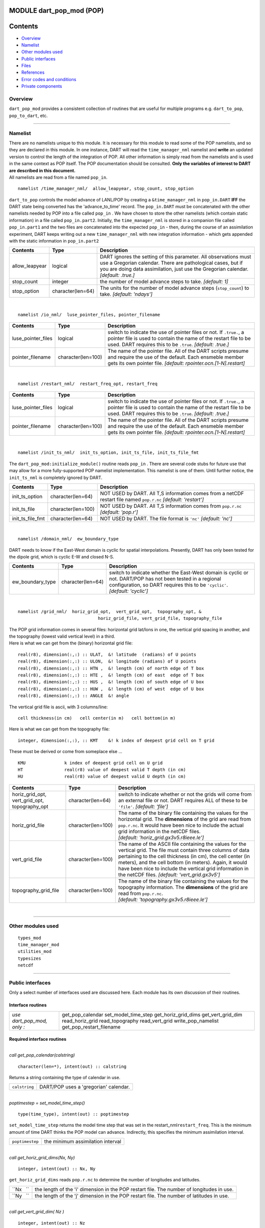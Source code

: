 MODULE dart_pop_mod (POP)
=========================

Contents
========

-  `Overview <#overview>`__
-  `Namelist <#namelist>`__
-  `Other modules used <#other_modules_used>`__
-  `Public interfaces <#public_interfaces>`__
-  `Files <#files>`__
-  `References <#references>`__
-  `Error codes and conditions <#error_codes_and_conditions>`__
-  `Private components <#private_components>`__

Overview
--------

``dart_pop_mod`` provides a consistent collection of routines that are useful for multiple programs e.g.
``dart_to_pop``, ``pop_to_dart``, etc.

--------------

Namelist
--------

| There are no namelists unique to this module. It is necessary for this module to read some of the POP namelists, and
  so they are declared in this module. In one instance, DART will read the ``time_manager_nml`` namelist and **write**
  an updated version to control the length of the integration of POP. All other information is simply read from the
  namelists and is used in the same context as POP itself. The POP documentation should be consulted. **Only the
  variables of interest to DART are described in this document.**
| All namelists are read from a file named ``pop_in``.

.. container:: namelist

   ::

      namelist /time_manager_nml/  allow_leapyear, stop_count, stop_option

.. container:: indent1

   ``dart_to_pop`` controls the model advance of LANL/POP by creating a ``&time_manager_nml`` in ``pop_in.DART`` **IFF**
   the DART state being converted has the 'advance_to_time' record. The ``pop_in.DART`` must be concatenated with the
   other namelists needed by POP into a file called ``pop_in`` . We have chosen to store the other namelists (which
   contain static information) in a file called ``pop_in.part2``. Initially, the ``time_manager_nml`` is stored in a
   companion file called ``pop_in.part1`` and the two files are concatenated into the expected ``pop_in`` - then, during
   the course of an assimilation experiment, DART keeps writing out a new ``time_manager_nml`` with new integration
   information - which gets appended with the static information in ``pop_in.part2`` 

   +-------------------+----------------------+-------------------------------------------------------------------------+
   | Contents          | Type                 | Description                                                             |
   +===================+======================+=========================================================================+
   | allow_leapyear    | logical              | DART ignores the setting of this parameter. All observations must use a |
   |                   |                      | Gregorian calendar. There are pathological cases, but if you are doing  |
   |                   |                      | data assimilation, just use the Gregorian calendar. *[default: .true.]* |
   +-------------------+----------------------+-------------------------------------------------------------------------+
   | stop_count        | integer              | the number of model advance steps to take. *[default: 1]*               |
   +-------------------+----------------------+-------------------------------------------------------------------------+
   | stop_option       | character(len=64)    | The units for the number of model advance steps (``stop_count``) to     |
   |                   |                      | take. *[default: 'ndays']*                                              |
   +-------------------+----------------------+-------------------------------------------------------------------------+

| 

.. container:: namelist

   ::

      namelist /io_nml/  luse_pointer_files, pointer_filename

.. container:: indent1

   +--------------------+--------------------+--------------------------------------------------------------------------+
   | Contents           | Type               | Description                                                              |
   +====================+====================+==========================================================================+
   | luse_pointer_files | logical            | switch to indicate the use of pointer files or not. If ``.true.``, a     |
   |                    |                    | pointer file is used to contain the name of the restart file to be used. |
   |                    |                    | DART requires this to be ``.true``. *[default: .true.]*                  |
   +--------------------+--------------------+--------------------------------------------------------------------------+
   | pointer_filename   | character(len=100) | The name of the pointer file. All of the DART scripts presume and        |
   |                    |                    | require the use of the default. Each ensmeble member gets its own        |
   |                    |                    | pointer file. *[default: rpointer.ocn.[1-N].restart]*                    |
   +--------------------+--------------------+--------------------------------------------------------------------------+

| 

.. container:: namelist

   ::

      namelist /restart_nml/  restart_freq_opt, restart_freq

.. container:: indent1

   +-----------------------+-----------------------+--------------------------------------------------------------------+
   | Contents              | Type                  | Description                                                        |
   +=======================+=======================+====================================================================+
   | luse_pointer_files    | logical               | switch to indicate the use of pointer files or not. If ``.true.``, |
   |                       |                       | a pointer file is used to contain the name of the restart file to  |
   |                       |                       | be used. DART requires this to be ``.true``. *[default: .true.]*   |
   +-----------------------+-----------------------+--------------------------------------------------------------------+
   | pointer_filename      | character(len=100)    | The name of the pointer file. All of the DART scripts presume and  |
   |                       |                       | require the use of the default. Each ensmeble member gets its own  |
   |                       |                       | pointer file. *[default: rpointer.ocn.[1-N].restart]*              |
   +-----------------------+-----------------------+--------------------------------------------------------------------+

| 

.. container:: namelist

   ::

      namelist /init_ts_nml/  init_ts_option, init_ts_file, init_ts_file_fmt

.. container:: indent1

   The ``dart_pop_mod:initialize_module()`` routine reads ``pop_in`` . There are several code stubs for future use that
   may allow for a more fully-supported POP namelist implementation. This namelist is one of them. Until further notice,
   the ``init_ts_nml`` is completely ignored by DART.

   +---------------------+-----------------------+----------------------------------------------------------------------+
   | Contents            | Type                  | Description                                                          |
   +=====================+=======================+======================================================================+
   | init_ts_option      | character(len=64)     | NOT USED by DART. All T,S information comes from a netCDF restart    |
   |                     |                       | file named ``pop.r.nc`` *[default: 'restart']*                       |
   +---------------------+-----------------------+----------------------------------------------------------------------+
   | init_ts_file        | character(len=100)    | NOT USED by DART. All T,S information comes from ``pop.r.nc``        |
   |                     |                       | *[default: 'pop.r']*                                                 |
   +---------------------+-----------------------+----------------------------------------------------------------------+
   | init_ts_file_fmt    | character(len=64)     | NOT USED by DART. The file format is ``'nc'`` *[default: 'nc']*      |
   +---------------------+-----------------------+----------------------------------------------------------------------+

| 

.. container:: namelist

   ::

      namelist /domain_nml/  ew_boundary_type

.. container:: indent1

   DART needs to know if the East-West domain is cyclic for spatial interpolations. Presently, DART has only been tested
   for the dipole grid, which is cyclic E-W and closed N-S.

   +---------------------+----------------------+-----------------------------------------------------------------------+
   | Contents            | Type                 | Description                                                           |
   +=====================+======================+=======================================================================+
   | ew_boundary_type    | character(len=64)    | switch to indicate whether the East-West domain is cyclic or not.     |
   |                     |                      | DART/POP has not been tested in a regional configuration, so DART     |
   |                     |                      | requires this to be ``'cyclic'``. *[default: 'cyclic']*               |
   +---------------------+----------------------+-----------------------------------------------------------------------+

| 

.. container:: namelist

   ::

      namelist /grid_nml/  horiz_grid_opt,  vert_grid_opt,  topography_opt, &
                                     horiz_grid_file, vert_grid_file, topography_file

.. container:: indent1

   | The POP grid information comes in several files: horizontal grid lat/lons in one, the vertical grid spacing in
     another, and the topography (lowest valid vertical level) in a third.
   | Here is what we can get from the (binary) horizontal grid file:

   ::

      real(r8), dimension(:,:) :: ULAT,  &! latitude  (radians) of U points
      real(r8), dimension(:,:) :: ULON,  &! longitude (radians) of U points
      real(r8), dimension(:,:) :: HTN ,  &! length (cm) of north edge of T box
      real(r8), dimension(:,:) :: HTE ,  &! length (cm) of east  edge of T box
      real(r8), dimension(:,:) :: HUS ,  &! length (cm) of south edge of U box
      real(r8), dimension(:,:) :: HUW ,  &! length (cm) of west  edge of U box
      real(r8), dimension(:,:) :: ANGLE  &! angle

   The vertical grid file is ascii, with 3 columns/line:

   ::

      cell thickness(in cm)   cell center(in m)   cell bottom(in m)

   Here is what we can get from the topography file:

   ::

      integer, dimension(:,:), :: KMT    &! k index of deepest grid cell on T grid

   These must be derived or come from someplace else ...

   ::

      KMU               k index of deepest grid cell on U grid
      HT                real(r8) value of deepest valid T depth (in cm)
      HU                real(r8) value of deepest valid U depth (in cm)

   +-----------------------------------------------+--------------------+-----------------------------------------------+
   | Contents                                      | Type               | Description                                   |
   +===============================================+====================+===============================================+
   | horiz_grid_opt, vert_grid_opt, topography_opt | character(len=64)  | switch to indicate whether or not the grids   |
   |                                               |                    | will come from an external file or not. DART  |
   |                                               |                    | requires ALL of these to be ``'file'``.       |
   |                                               |                    | *[default: 'file']*                           |
   +-----------------------------------------------+--------------------+-----------------------------------------------+
   | horiz_grid_file                               | character(len=100) | The name of the binary file containing the    |
   |                                               |                    | values for the horizontal grid. The           |
   |                                               |                    | **dimensions** of the grid are read from      |
   |                                               |                    | ``pop.r.nc``. It would have been nice to      |
   |                                               |                    | include the actual grid information in the    |
   |                                               |                    | netCDF files.                                 |
   |                                               |                    | *[default: 'horiz_grid.gx3v5.r8ieee.le']*     |
   +-----------------------------------------------+--------------------+-----------------------------------------------+
   | vert_grid_file                                | character(len=100) | The name of the ASCII file containing the     |
   |                                               |                    | values for the vertical grid. The file must   |
   |                                               |                    | contain three columns of data pertaining to   |
   |                                               |                    | the cell thickness (in cm), the cell center   |
   |                                               |                    | (in meters), and the cell bottom (in meters). |
   |                                               |                    | Again, it would have been nice to include the |
   |                                               |                    | vertical grid information in the netCDF       |
   |                                               |                    | files. *[default: 'vert_grid.gx3v5']*         |
   +-----------------------------------------------+--------------------+-----------------------------------------------+
   | topography_grid_file                          | character(len=100) | The name of the binary file containing the    |
   |                                               |                    | values for the topography information. The    |
   |                                               |                    | **dimensions** of the grid are read from      |
   |                                               |                    | ``pop.r.nc``.                                 |
   |                                               |                    | *[default: 'topography.gx3v5.r8ieee.le']*     |
   +-----------------------------------------------+--------------------+-----------------------------------------------+

| 

--------------

.. _other_modules_used:

Other modules used
------------------

::

   types_mod
   time_manager_mod
   utilities_mod
   typesizes
   netcdf

--------------

.. _public_interfaces:

Public interfaces
-----------------

Only a select number of interfaces used are discussed here. Each module has its own discussion of their routines.

Interface routines
~~~~~~~~~~~~~~~~~~

========================== ========================
*use dart_pop_mod, only :* get_pop_calendar
                           set_model_time_step
                           get_horiz_grid_dims
                           get_vert_grid_dim
                           read_horiz_grid
                           read_topography
                           read_vert_grid
                           write_pop_namelist
                           get_pop_restart_filename
========================== ========================

Required interface routines
~~~~~~~~~~~~~~~~~~~~~~~~~~~

| 

.. container:: routine

   *call get_pop_calendar(calstring)*
   ::

      character(len=*), intent(out) :: calstring

.. container:: indent1

   Returns a string containing the type of calendar in use.

   ============= =====================================
   ``calstring`` DART/POP uses a 'gregorian' calendar.
   ============= =====================================

| 

.. container:: routine

   *poptimestep = set_model_time_step()*
   ::

      type(time_type), intent(out) :: poptimestep

.. container:: indent1

   ``set_model_time_step`` returns the model time step that was set in the restart_nml\ ``restart_freq``. This is the
   minimum amount of time DART thinks the POP model can advance. Indirectly, this specifies the minimum assimilation
   interval.

   =============== =================================
   ``poptimestep`` the minimum assimilation interval
   =============== =================================

| 

.. container:: routine

   *call get_horiz_grid_dims(Nx, Ny)*
   ::

      integer, intent(out) :: Nx, Ny

.. container:: indent1

   ``get_horiz_grid_dims`` reads ``pop.r.nc`` to determine the number of longitudes and latitudes.

   ========= =========================================================================================
   ``Nx   `` the length of the 'i' dimension in the POP restart file. The number of longitudes in use.
   ``Ny   `` the length of the 'j' dimension in the POP restart file. The number of latitudes in use.
   ========= =========================================================================================

| 

.. container:: routine

   *call get_vert_grid_dim( Nz )*
   ::

      integer, intent(out) :: Nz

.. container:: indent1

   ``get_vert_grid_dim`` reads ``pop.r.nc`` to determine the number of vertical levels in use.

   ========= ==============================================================================================
   ``Nz   `` the length of the 'k' dimension in the POP restart file. The number of vertical levels in use.
   ========= ==============================================================================================

| 

.. container:: routine

   *call read_horiz_grid(nx, ny, ULAT, ULON, TLAT, TLON)*
   ::

      integer,                    intent(in)  :: nx, ny
      real(r8), dimension(nx,ny), intent(out) :: ULAT, ULON, TLAT, TLON

.. container:: indent1

   ``read_horiz_grid`` reads the direct access binary files containing the POP grid information. **The first record is
   REQUIRED to be 'ULAT', the second record is REQUIRED to be 'ULON'.**

   =========== ====================================================================================
   ``nx   ``   The number of longitudes in the grid.
   ``ny   ``   The number of latitudes in the grid.
   ``ULAT   `` The matrix of latitudes for the UVEL and VVEL variables. Units are degrees [-90,90].
   ``ULON   `` The matrix of longitudes for the UVEL and VVEL variables. Units are degrees. [0,360]
   ``TLAT   `` The matrix of latitudes for the SALT and TEMP variables. Units are degrees [-90,90].
   ``TLON   `` The matrix of longitudes for the SALT and TEMP variables. Units are degrees. [0,360]
   =========== ====================================================================================

| 

.. container:: routine

   *call read_topography(nx, ny, KMT, KMU)*
   ::

      integer,                   intent(in)  :: nx, ny
      integer, dimension(nx,ny), intent(out) :: KMT, KMU

.. container:: indent1

   ``read_topography`` reads the direct access binary files containing the POP topography information. **The first
   record is REQUIRED to be 'KMT'.** 'KMU' is calculated from 'KMT'.

   ========== =====================================================================
   ``nx   ``  The number of longitudes in the grid.
   ``ny   ``  The number of latitudes in the grid.
   ``KMT   `` The matrix containing the lowest valid depth index at grid centroids.
   ``KMU   `` The matrix containing the lowest valid depth index at grid corners.
   ========== =====================================================================

| 

.. container:: routine

   *call read_vert_grid(nz, ZC, ZG)*
   ::

      integer,                 intent(in)  :: nz
      real(r8), dimension(nz), intent(out) :: ZC, ZG

.. container:: indent1

   | ``read_vert_grid`` reads the ASCII file containing the information about the vertical levels. The file must contain
     three columns of data pertaining to; 1) the cell thickness (in cm),
   | 2) the cell center (in meters),
   | and 3) the cell bottom (in meters).

   ========= ==========================================
   ``nz   `` The number of vertical levels.
   ``ZC   `` The depth (in meters) at the grid centers.
   ``ZG   `` The depth (in meters) at the grid edges.
   ========= ==========================================

| 

.. container:: routine

   *call write_pop_namelist(model_time, adv_to_time)*
   ::

      type(time_type), intent(in)  :: model_time
      type(time_type), intent(in)  :: adv_to_time

.. container:: indent1

   ``write_pop_namelist`` writes the POP namelist ``time_manager_nml`` with the information necessary to advance POP to
   the next assimilation time. The namelist is written to a file called ``pop_in.DART``. Presently, DART is configured
   to minimally advance POP for 86400 seconds - i.e. 1 day. The forecast length (the difference between 'model_time' and
   'adv_to_time') must be an integer number of days with the current setup. An error will result if it is not.

   ================== ============================================
   ``model_time   ``  The 'valid' time of the current model state.
   ``adv_to_time   `` The time of the next assimilation.
   ================== ============================================

| 

.. container:: routine

   *call get_pop_restart_filename( filename )*
   ::

      character(len=*), intent(out) :: filename

.. container:: indent1

   ``get_pop_restart_filename`` returns the filename containing the POP restart information. At this point the filename
   is **hardwired** to ``pop.r.nc``, but may become more flexible in future versions. The filename may be derived from
   the ``restart_nml`` but is currently ignored.

   =============== =================================
   ``filename   `` The name of the POP restart file.
   =============== =================================

| 

--------------

Files
-----

==================================== ============================================================
filename                             purpose
==================================== ============================================================
pop_in                               to read the POP namelists
pop.r.nc                             provides grid dimensions and 'valid_time' of the model state
``&grid_nml`` "horiz_grid_file"      contains the values of the horizontal grid
``&grid_nml`` "vert_grid_file"       contains the number and values of the vertical levels
``&grid_nml`` "topography_grid_file" contains the indices of the wet/dry cells
pop_in.DART                          to control the integration of the POP model advance
==================================== ============================================================

| 

--------------

References
----------

-  none

--------------

.. _error_codes_and_conditions:

Error codes and conditions
--------------------------

.. container:: errors

   +---------------------+----------------------------------------------+----------------------------------------------+
   | Routine             | Message                                      | Comment                                      |
   +=====================+==============================================+==============================================+
   | initialize_module   | pop_in:init_ts_file pop.r.nc not found'      | The POP restart file MUST be called          |
   |                     |                                              | 'pop.r.nc'. Make a soft link if necessary.   |
   +---------------------+----------------------------------------------+----------------------------------------------+
   | get_horiz_grid_dims | unable to find either 'i' or 'nlon' in file  | The POP restart file must contain dimensions |
   |                     | pop.r.nc                                     | named either 'i' or 'nlon'.                  |
   +---------------------+----------------------------------------------+----------------------------------------------+
   | get_horiz_grid_dims | unable to find either 'j' or 'nlat' in file  | The POP restart file must contain dimensions |
   |                     | pop.r.nc                                     | named either 'j' or 'nlat'.                  |
   +---------------------+----------------------------------------------+----------------------------------------------+
   | set_model_time_step | restart_freq_opt must be nday                | Pretty self-explanatory. The POP namelist    |
   |                     |                                              | must specify the forecast length as a        |
   |                     |                                              | multiple of 'days'.                          |
   +---------------------+----------------------------------------------+----------------------------------------------+
   | write_pop_namelist  | adv_to_time has seconds == xxx must be zero' | DART is asking POP to advance to a time that |
   |                     |                                              | is a fraction of a day away. This should not |
   |                     |                                              | be possible. Contact the DART developers.    |
   +---------------------+----------------------------------------------+----------------------------------------------+
   | write_pop_namelist  | stop_option must be "nday"                   | the POP ``time_manager_nml:stop_option`` is  |
   |                     |                                              | not set to 'nday'. This is required by DART. |
   +---------------------+----------------------------------------------+----------------------------------------------+
   | read_horiz_grid     | pop_in:horiz_grid_file 'XYZ' not found       | The horizontal grid filename specified in    |
   |                     |                                              | ``pop_in``\ ``grid_nml`` cannot be found.    |
   +---------------------+----------------------------------------------+----------------------------------------------+
   | calc_tpoints        | pop_in&domain_nml:ew_boundary_type 'X'       | The ``ew_boundary_type`` must be 'cyclic' -  |
   |                     | unknown                                      | until DART/POP gets tested with non-cyclic   |
   |                     |                                              | domains.                                     |
   +---------------------+----------------------------------------------+----------------------------------------------+
   | read_topography     | pop_in:topography_file 'XYZ' not found       | The topography file specified in             |
   |                     |                                              | ``pop_in``\ ``grid_nml`` cannot be found.    |
   +---------------------+----------------------------------------------+----------------------------------------------+
   | read_vert_grid      | pop_in:vert_grid_file 'XYZ' not found        | The vertical grid file specified in          |
   |                     |                                              | ``pop_in``\ ``grid_nml`` cannot be found.    |
   +---------------------+----------------------------------------------+----------------------------------------------+
   | read_vert_grid      | error reading depths, line 'X'               | The vertical grid file is corrupt or does    |
   |                     |                                              | not have the expected three pieces of        |
   |                     |                                              | information per line.                        |
   +---------------------+----------------------------------------------+----------------------------------------------+

.. _private_components:

Private components
------------------

N/A

--------------
